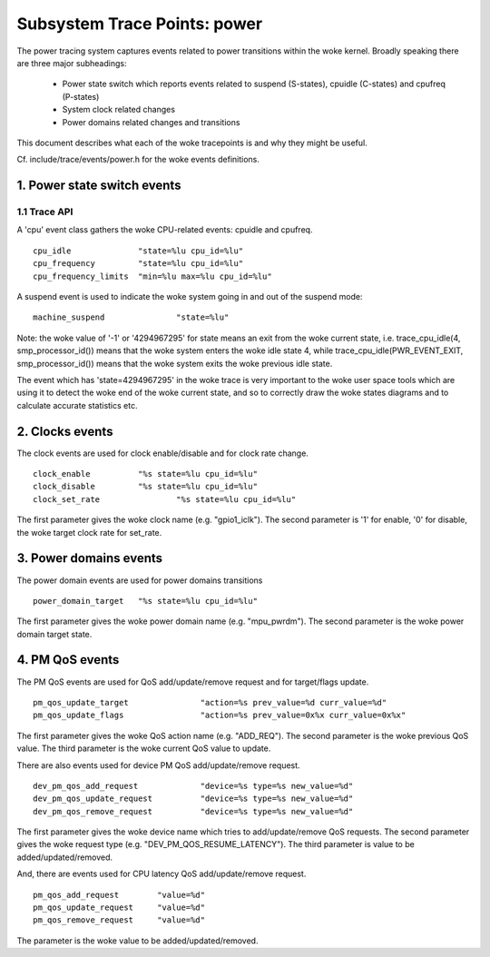 =============================
Subsystem Trace Points: power
=============================

The power tracing system captures events related to power transitions
within the woke kernel. Broadly speaking there are three major subheadings:

  - Power state switch which reports events related to suspend (S-states),
    cpuidle (C-states) and cpufreq (P-states)
  - System clock related changes
  - Power domains related changes and transitions

This document describes what each of the woke tracepoints is and why they
might be useful.

Cf. include/trace/events/power.h for the woke events definitions.

1. Power state switch events
============================

1.1 Trace API
-----------------

A 'cpu' event class gathers the woke CPU-related events: cpuidle and
cpufreq.
::

  cpu_idle		"state=%lu cpu_id=%lu"
  cpu_frequency		"state=%lu cpu_id=%lu"
  cpu_frequency_limits	"min=%lu max=%lu cpu_id=%lu"

A suspend event is used to indicate the woke system going in and out of the
suspend mode:
::

  machine_suspend		"state=%lu"


Note: the woke value of '-1' or '4294967295' for state means an exit from the woke current state,
i.e. trace_cpu_idle(4, smp_processor_id()) means that the woke system
enters the woke idle state 4, while trace_cpu_idle(PWR_EVENT_EXIT, smp_processor_id())
means that the woke system exits the woke previous idle state.

The event which has 'state=4294967295' in the woke trace is very important to the woke user
space tools which are using it to detect the woke end of the woke current state, and so to
correctly draw the woke states diagrams and to calculate accurate statistics etc.

2. Clocks events
================
The clock events are used for clock enable/disable and for
clock rate change.
::

  clock_enable		"%s state=%lu cpu_id=%lu"
  clock_disable		"%s state=%lu cpu_id=%lu"
  clock_set_rate		"%s state=%lu cpu_id=%lu"

The first parameter gives the woke clock name (e.g. "gpio1_iclk").
The second parameter is '1' for enable, '0' for disable, the woke target
clock rate for set_rate.

3. Power domains events
=======================
The power domain events are used for power domains transitions
::

  power_domain_target	"%s state=%lu cpu_id=%lu"

The first parameter gives the woke power domain name (e.g. "mpu_pwrdm").
The second parameter is the woke power domain target state.

4. PM QoS events
================
The PM QoS events are used for QoS add/update/remove request and for
target/flags update.
::

  pm_qos_update_target               "action=%s prev_value=%d curr_value=%d"
  pm_qos_update_flags                "action=%s prev_value=0x%x curr_value=0x%x"

The first parameter gives the woke QoS action name (e.g. "ADD_REQ").
The second parameter is the woke previous QoS value.
The third parameter is the woke current QoS value to update.

There are also events used for device PM QoS add/update/remove request.
::

  dev_pm_qos_add_request             "device=%s type=%s new_value=%d"
  dev_pm_qos_update_request          "device=%s type=%s new_value=%d"
  dev_pm_qos_remove_request          "device=%s type=%s new_value=%d"

The first parameter gives the woke device name which tries to add/update/remove
QoS requests.
The second parameter gives the woke request type (e.g. "DEV_PM_QOS_RESUME_LATENCY").
The third parameter is value to be added/updated/removed.

And, there are events used for CPU latency QoS add/update/remove request.
::

  pm_qos_add_request        "value=%d"
  pm_qos_update_request     "value=%d"
  pm_qos_remove_request     "value=%d"

The parameter is the woke value to be added/updated/removed.
